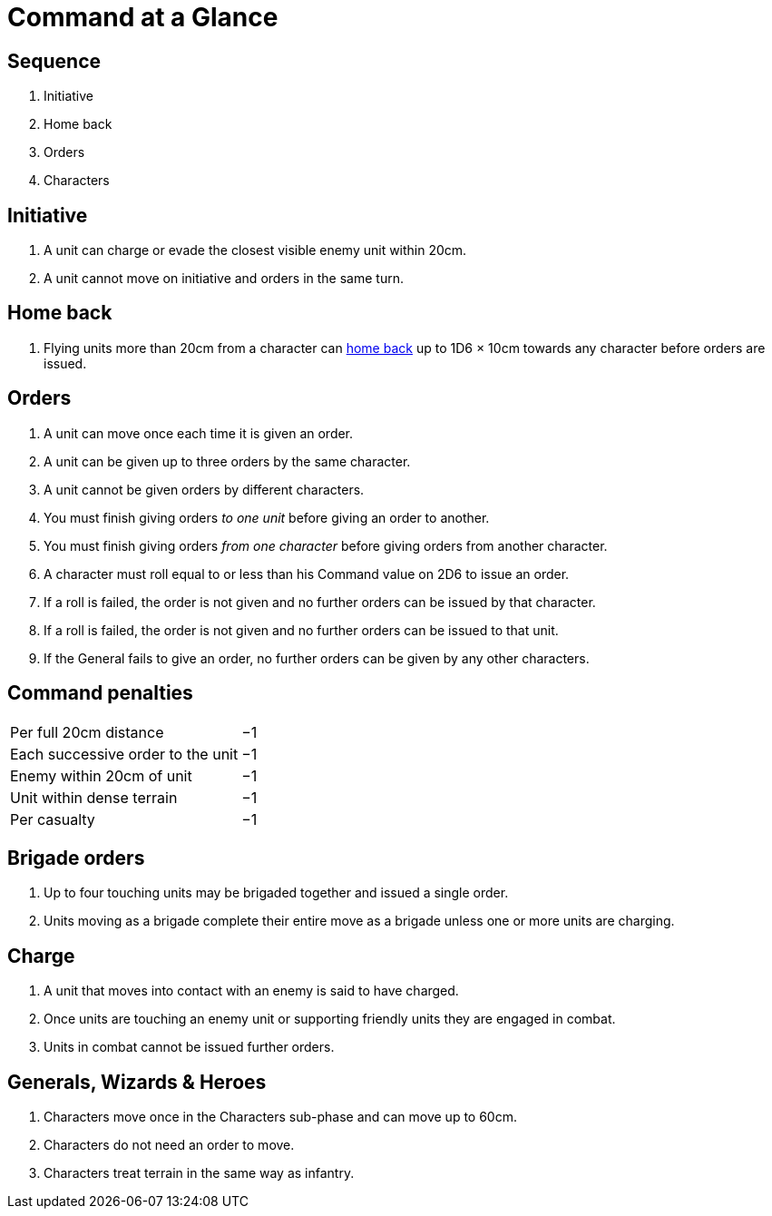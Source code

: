 = Command at a Glance
:page-role: -toc at-a-glance

[.bo5a]
== Sequence

[.bo5a]
. Initiative
. Home back
. Orders
. Characters

[.bo5a]
== Initiative

[.bo5a]
. A unit can charge or evade the closest visible enemy unit within 20cm.
. A unit cannot move on initiative and orders in the same turn.

////
// WMR Removed
. Units move by initiative or by orders.
. Units using initiative are moved first.
. Other units require orders to move.
////

[.h-edit]
== Home back

// Copied from WMR later
. Flying units more than 20cm from a character can xref::flying-units.adoc#home-back[home back] up to 1D6 × 10cm towards any character before orders are issued.

== Orders

. [.bo5a]#A unit can move once each time it is given an order.#
. A unit can be given up to three orders by the same [.edit]#character#.
. [.bo5a]#A unit cannot be given orders by different characters.#
. You must finish giving orders _to one unit_ before giving an order to another.
. You must finish giving orders _from one character_ before giving orders from
  another character.
. A character must roll equal to or less than his Command value on 2D6 to issue
  an order.
. If a roll is failed, the order is not given and no further orders can be issued by
  that character.
. [.bo5a]#If a roll is failed, the order is not given and no further orders can be issued to that unit.#
. If the General fails to give an order, no further orders can be given by
  any other characters.

== Command penalties

[cols="<,^",frame=none,grid=rows]
|===
|Per full 20cm distance             | −1
|Each successive order to the unit  | −1
|Enemy within 20cm of unit          | −1
|[.bo5a]#Unit# within dense terrain | −1
|Per casualty                       | −1
|===

[.h-bo5a]
== Brigade orders

// Bo5A words this slightly differently.
. Up to four touching units may be brigaded together and issued a single order.
. Units moving as a brigade complete their entire move as a brigade unless one
  or more units are charging.

== Charge

. A unit that moves into [.bo5a]#contact with# an enemy is said to have charged.
. Once units are touching an enemy unit or supporting friendly units they are
  engaged in combat.
. Units in combat cannot be issued further orders.

// Moved (by me) from the Movement-at-a-glance page, as the rules are in this section.
[.h-edit]
== Generals, Wizards & Heroes

. Characters move once [.edit]#in the Characters sub-phase# and can move up to 60cm.
. Characters do not need an order to move.
. Characters treat terrain in the same way as infantry.
